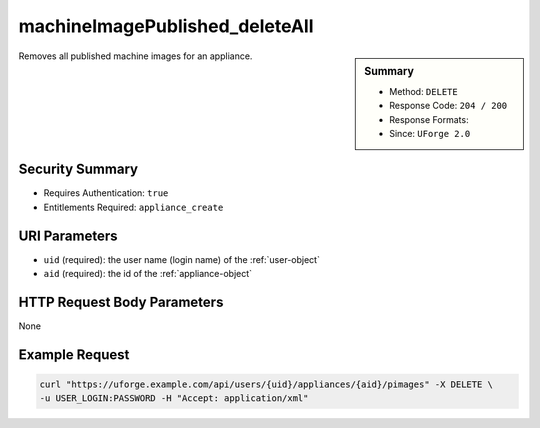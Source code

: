 .. Copyright FUJITSU LIMITED 2019

.. _machineImagePublished-deleteAll:

machineImagePublished_deleteAll
-------------------------------

.. function:: DELETE /users/{uid}/appliances/{aid}/pimages

.. sidebar:: Summary

	* Method: ``DELETE``
	* Response Code: ``204 / 200``
	* Response Formats: 
	* Since: ``UForge 2.0``

Removes all published machine images for an appliance.

Security Summary
~~~~~~~~~~~~~~~~

* Requires Authentication: ``true``
* Entitlements Required: ``appliance_create``

URI Parameters
~~~~~~~~~~~~~~

* ``uid`` (required): the user name (login name) of the :ref:`user-object`
* ``aid`` (required): the id of the :ref:`appliance-object`

HTTP Request Body Parameters
~~~~~~~~~~~~~~~~~~~~~~~~~~~~

None

Example Request
~~~~~~~~~~~~~~~

.. code-block:: bash

	curl "https://uforge.example.com/api/users/{uid}/appliances/{aid}/pimages" -X DELETE \
	-u USER_LOGIN:PASSWORD -H "Accept: application/xml"

.. seealso::

	 * :ref:`appliance-object`
	 * :ref:`machineImageGeneration-cancel`
	 * :ref:`machineImagePublish-cancel`
	 * :ref:`machineImagePublishedStatus-get`
	 * :ref:`machineImagePublishedStatus-getAll`
	 * :ref:`machineImagePublished-delete`
	 * :ref:`machineImagePublished-deleteAll`
	 * :ref:`machineImagePublished-download`
	 * :ref:`machineImagePublished-get`
	 * :ref:`machineImagePublished-getAll`
	 * :ref:`machineImageStatus-get`
	 * :ref:`machineImageStatus-getAll`
	 * :ref:`machineImage-delete`
	 * :ref:`machineImage-deleteAll`
	 * :ref:`machineImage-download`
	 * :ref:`machineImage-downloadFile`
	 * :ref:`machineImage-generate`
	 * :ref:`machineImage-get`
	 * :ref:`machineImage-getAll`
	 * :ref:`machineImage-publish`
	 * :ref:`machineImage-publish`
	 * :ref:`machineImage-regenerate`
	 * :ref:`publishimage-object`
